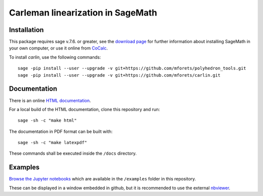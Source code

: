 ==================================
Carleman linearization in SageMath
==================================

.. image:: https://travis-ci.org/mforets/carlin.svg?branch=master
   :target: https://travis-ci.org/mforets/carlin
  
.. image:: https://img.shields.io/badge/docs-latest-blue.svg
   :target: http://mforets.github.io/carlin/doc/html

.. image:: https://img.shields.io/github/license/mashape/apistatus.svg?maxAge=2592000
   :target: https://github.com/mforets/carlin/blob/master/LICENSE

.. image:: https://zenodo.org/badge/84454287.svg
   :target: https://zenodo.org/badge/latestdoi/84454287
   
Installation
~~~~~~~~~~~~

This package requires sage v.7.6. or greater, see the `download page <http://www.sagemath.org/>`_ for further information about installing SageMath in your own computer, or use it online from `CoCalc <https://cocalc.com/>`_.

To install `carlin`, use the following commands::

   sage -pip install --user --upgrade -v git+https://github.com/mforets/polyhedron_tools.git 
   sage -pip install --user --upgrade -v git+https://github.com/mforets/carlin.git

Documentation
~~~~~~~~~~~~~

There is an online `HTML documentation <http://mforets.github.io/carlin/doc/html/>`_.

For a local build of the HTML documentation, clone this repository and run::

   sage -sh -c "make html"
    
The documentation in PDF format can be built with::

   sage -sh -c "make latexpdf"

These commands shall be executed inside the ``/docs`` directory.

Examples
~~~~~~~~


`Browse the Jupyter notebooks <http://nbviewer.jupyter.org/github/mforets/carlin/tree/master/examples/>`_ which are available in the ``/examples`` folder in this repository. 

These can be displayed in a window embedded in github, but it is recommended to use the 
external `nbviewer <http://nbviewer.jupyter.org/github/mforets/>`_.


